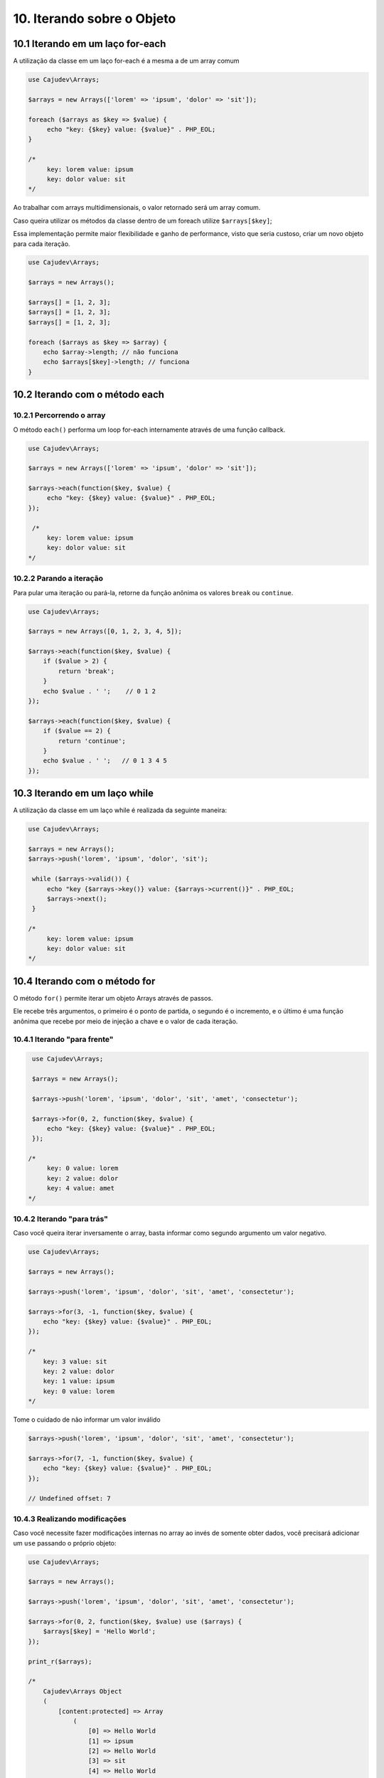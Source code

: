 ==========================
10. Iterando sobre o Objeto
==========================

10.1 Iterando em um laço for-each
--------------------------------

A utilização da classe em um laço for-each é a mesma a de um array comum

.. code:: php

   use Cajudev\Arrays;

   $arrays = new Arrays(['lorem' => 'ipsum', 'dolor' => 'sit']);

   foreach ($arrays as $key => $value) {
        echo "key: {$key} value: {$value}" . PHP_EOL;
   }

   /*
        key: lorem value: ipsum
        key: dolor value: sit
   */

Ao trabalhar com arrays multidimensionais, o valor retornado será um array comum.

Caso queira utilizar os métodos da classe dentro de um foreach utilize ``$arrays[$key]``;

Essa implementação permite maior flexibilidade e ganho de performance, visto que seria custoso,
criar um novo objeto para cada iteração.

.. code:: php
   
   use Cajudev\Arrays;

   $arrays = new Arrays();

   $arrays[] = [1, 2, 3];
   $arrays[] = [1, 2, 3];
   $arrays[] = [1, 2, 3];

   foreach ($arrays as $key => $array) {
       echo $array->length; // não funciona
       echo $arrays[$key]->length; // funciona
   }

10.2 Iterando com o método each
-------------------------------

10.2.1 Percorrendo o array
.........................

O método ``each()`` performa um loop for-each internamente através de uma função callback.

.. code:: php

   use Cajudev\Arrays;

   $arrays = new Arrays(['lorem' => 'ipsum', 'dolor' => 'sit']);

   $arrays->each(function($key, $value) {
        echo "key: {$key} value: {$value}" . PHP_EOL;
   });

    /*
        key: lorem value: ipsum
        key: dolor value: sit
   */
   
10.2.2 Parando a iteração
........................

Para pular uma iteração ou pará-la, retorne da função anônima os valores ``break`` ou ``continue``.

.. code:: php

    use Cajudev\Arrays;

    $arrays = new Arrays([0, 1, 2, 3, 4, 5]);

    $arrays->each(function($key, $value) {
        if ($value > 2) {
            return 'break';
        }
        echo $value . ' ';    // 0 1 2
    });

    $arrays->each(function($key, $value) {
        if ($value == 2) {
            return 'continue';
        }
        echo $value . ' ';   // 0 1 3 4 5
    });

10.3 Iterando em um laço while
--------------------------------

A utilização da classe em um laço while é realizada da seguinte maneira:

.. code:: php

   use Cajudev\Arrays;

   $arrays = new Arrays();
   $arrays->push('lorem', 'ipsum', 'dolor', 'sit');

    while ($arrays->valid()) {
        echo "key {$arrays->key()} value: {$arrays->current()}" . PHP_EOL;
        $arrays->next();
    }

   /*
        key: lorem value: ipsum
        key: dolor value: sit
   */   

10.4 Iterando com o método for
-----------------------------

O método ``for()`` permite iterar um objeto Arrays através de passos.

Ele recebe três argumentos, o primeiro é o ponto de partida, o segundo é o 
incremento, e o último é uma função anônima que recebe por meio de injeção a chave e
o valor de cada iteração.

10.4.1 Iterando "para frente"
............................

.. code:: php

    use Cajudev\Arrays;

    $arrays = new Arrays();

    $arrays->push('lorem', 'ipsum', 'dolor', 'sit', 'amet', 'consectetur');

    $arrays->for(0, 2, function($key, $value) {
        echo "key: {$key} value: {$value}" . PHP_EOL;
    });

   /*
        key: 0 value: lorem
        key: 2 value: dolor
        key: 4 value: amet
   */

10.4.2 Iterando "para trás"
..........................

Caso você queira iterar inversamente o array, basta informar como
segundo argumento um valor negativo.

.. code:: php

    use Cajudev\Arrays;

    $arrays = new Arrays();

    $arrays->push('lorem', 'ipsum', 'dolor', 'sit', 'amet', 'consectetur');

    $arrays->for(3, -1, function($key, $value) {
        echo "key: {$key} value: {$value}" . PHP_EOL;
    });

    /*
        key: 3 value: sit
        key: 2 value: dolor
        key: 1 value: ipsum
        key: 0 value: lorem
    */   

Tome o cuidado de não informar um valor inválido

.. code:: php

    $arrays->push('lorem', 'ipsum', 'dolor', 'sit', 'amet', 'consectetur');

    $arrays->for(7, -1, function($key, $value) {
        echo "key: {$key} value: {$value}" . PHP_EOL;
    });

    // Undefined offset: 7

10.4.3 Realizando modificações
.............................

Caso você necessite fazer modificações internas no array ao invés de somente obter dados,
você precisará adicionar um ``use`` passando o próprio objeto:

.. code:: php

    use Cajudev\Arrays;

    $arrays = new Arrays();

    $arrays->push('lorem', 'ipsum', 'dolor', 'sit', 'amet', 'consectetur');

    $arrays->for(0, 2, function($key, $value) use ($arrays) {
        $arrays[$key] = 'Hello World';
    });

    print_r($arrays);

    /*
        Cajudev\Arrays Object
        (
            [content:protected] => Array
                (
                    [0] => Hello World
                    [1] => ipsum
                    [2] => Hello World
                    [3] => sit
                    [4] => Hello World
                    [5] => consectetur
                )
                
            [length:Cajudev\Arrays:protected] => 
        )
    */

10.4.4 Parando a iteração
........................

Para pular uma iteração ou pará-la, retorne da função anônima os valores ``break`` ou ``continue``.

.. code:: php

    use Cajudev\Arrays;

    $arrays = new Arrays([0, 1, 2, 3, 4, 5]);

    $arrays->for(0, 1, function($key, $value) {
        if ($value > 2) {
            return 'break';
        }
        echo $value . ' ';    // 0 1 2
    });

    $arrays->for(0, 1, function($key, $value) {
        if ($value == 2) {
            return 'continue';
        }
        echo $value . ' ';   // 0 1 3 4 5
    });

10.4.5 Exemplo de utilização
...........................

Dado um certo array com números de 0 a 100, como você faria para obter todos os
números pares maiores ou iguais a 70? Utilizando o método ``for()``, essa tarefa é muito simples.

.. code:: php

    use Cajudev\Arrays;

    $arrays = new Arrays(
        0, 1, 2, 3, 4, 5, 6, 7, 8, 9, 10, 11, 12, 13, 14,
        15, 16, 17, 18, 19, 20, 21, 22, 23, 24, 25, 26, 27,
        28, 29, 30, 31, 32, 33, 34, 35, 36, 37, 38, 39, 40,
        41, 42, 43, 44, 45, 46, 47, 48, 49, 50, 51, 52, 53,
        54, 55, 56, 57, 58, 59, 60, 61, 62, 63, 64, 65, 66,
        67, 68, 69, 70, 71, 72, 73, 74, 75, 76, 77, 78, 79,
        80, 81, 82, 83, 84, 85, 86, 87, 88, 89, 90, 91, 92,
        93, 94, 95, 96, 97, 98, 99, 100
    );

    $arrays->for(70, 2, function($key, $value) {
        echo $value . ', ';
    });

    // 70, 72, 74, 76, 78, 80, 82, 84, 86, 88, 90, 92, 94, 96, 98, 100,

.. warning::

    Diferentemente do foreach, em arrays multidimensionais o retorno de cada iteração será também um objeto,
    visto que o objetivo deste método não é realizar uma iteração completa o que o torna menos custoso.